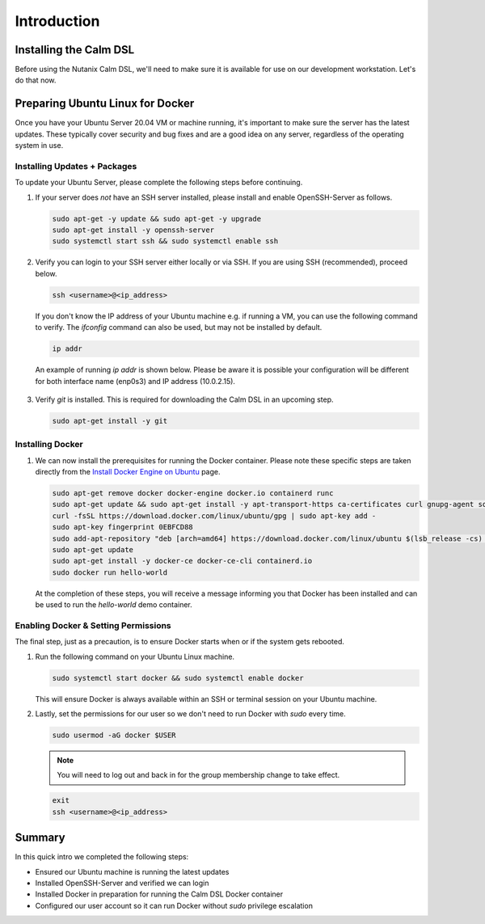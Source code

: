 Introduction
############

Installing the Calm DSL
.......................

Before using the Nutanix Calm DSL, we'll need to make sure it is available for use on our development workstation.  Let's do that now.

Preparing Ubuntu Linux for Docker
.................................

Once you have your Ubuntu Server 20.04 VM or machine running, it's important to make sure the server has the latest updates.  These typically cover security and bug fixes and are a good idea on any server, regardless of the operating system in use.

Installing Updates + Packages
~~~~~~~~~~~~~~~~~~~~~~~~~~~~~

To update your Ubuntu Server, please complete the following steps before continuing.

#. If your server does *not* have an SSH server installed, please install and enable OpenSSH-Server as follows.

   .. code-block:: bash

      sudo apt-get -y update && sudo apt-get -y upgrade
      sudo apt-get install -y openssh-server
      sudo systemctl start ssh && sudo systemctl enable ssh

#. Verify you can login to your SSH server either locally or via SSH.  If you are using SSH (recommended), proceed below.

   .. code-block:: bash

      ssh <username>@<ip_address>

   If you don't know the IP address of your Ubuntu machine e.g. if running a VM, you can use the following command to verify.  The `ifconfig` command can also be used, but may not be installed by default.

   .. code-block:: bash

      ip addr

   An example of running `ip addr` is shown below.  Please be aware it is possible your configuration will be different for both interface name (enp0s3) and IP address (10.0.2.15).

   .. figure:: images/ip_addr_example.png

#. Verify `git` is installed.  This is required for downloading the Calm DSL in an upcoming step.

   .. code-block:: bash

      sudo apt-get install -y git

Installing Docker
~~~~~~~~~~~~~~~~~

#. We can now install the prerequisites for running the Docker container.  Please note these specific steps are taken directly from the `Install Docker Engine on Ubuntu <https://docs.docker.com/engine/install/ubuntu/>`_ page.

   .. code-block:: bash

      sudo apt-get remove docker docker-engine docker.io containerd runc
      sudo apt-get update && sudo apt-get install -y apt-transport-https ca-certificates curl gnupg-agent software-properties-common
      curl -fsSL https://download.docker.com/linux/ubuntu/gpg | sudo apt-key add -
      sudo apt-key fingerprint 0EBFCD88
      sudo add-apt-repository "deb [arch=amd64] https://download.docker.com/linux/ubuntu $(lsb_release -cs) stable"
      sudo apt-get update
      sudo apt-get install -y docker-ce docker-ce-cli containerd.io
      sudo docker run hello-world

   At the completion of these steps, you will receive a message informing you that Docker has been installed and can be used to run the `hello-world` demo container.

   .. figure:: images/docker_run_hello_world.png

Enabling Docker & Setting Permissions
~~~~~~~~~~~~~~~~~~~~~~~~~~~~~~~~~~~~~

The final step, just as a precaution, is to ensure Docker starts when or if the system gets rebooted.

#. Run the following command on your Ubuntu Linux machine.

   .. code-block:: bash

      sudo systemctl start docker && sudo systemctl enable docker

   This will ensure Docker is always available within an SSH or terminal session on your Ubuntu machine.

#. Lastly, set the permissions for our user so we don't need to run Docker with `sudo` every time.

   .. code-block:: bash

      sudo usermod -aG docker $USER

   .. note::

      You will need to log out and back in for the group membership change to take effect.

   .. code-block:: bash

      exit
      ssh <username>@<ip_address>

Summary
.......

In this quick intro we completed the following steps:

- Ensured our Ubuntu machine is running the latest updates
- Installed OpenSSH-Server and verified we can login
- Installed Docker in preparation for running the Calm DSL Docker container
- Configured our user account so it can run Docker without `sudo` privilege escalation
